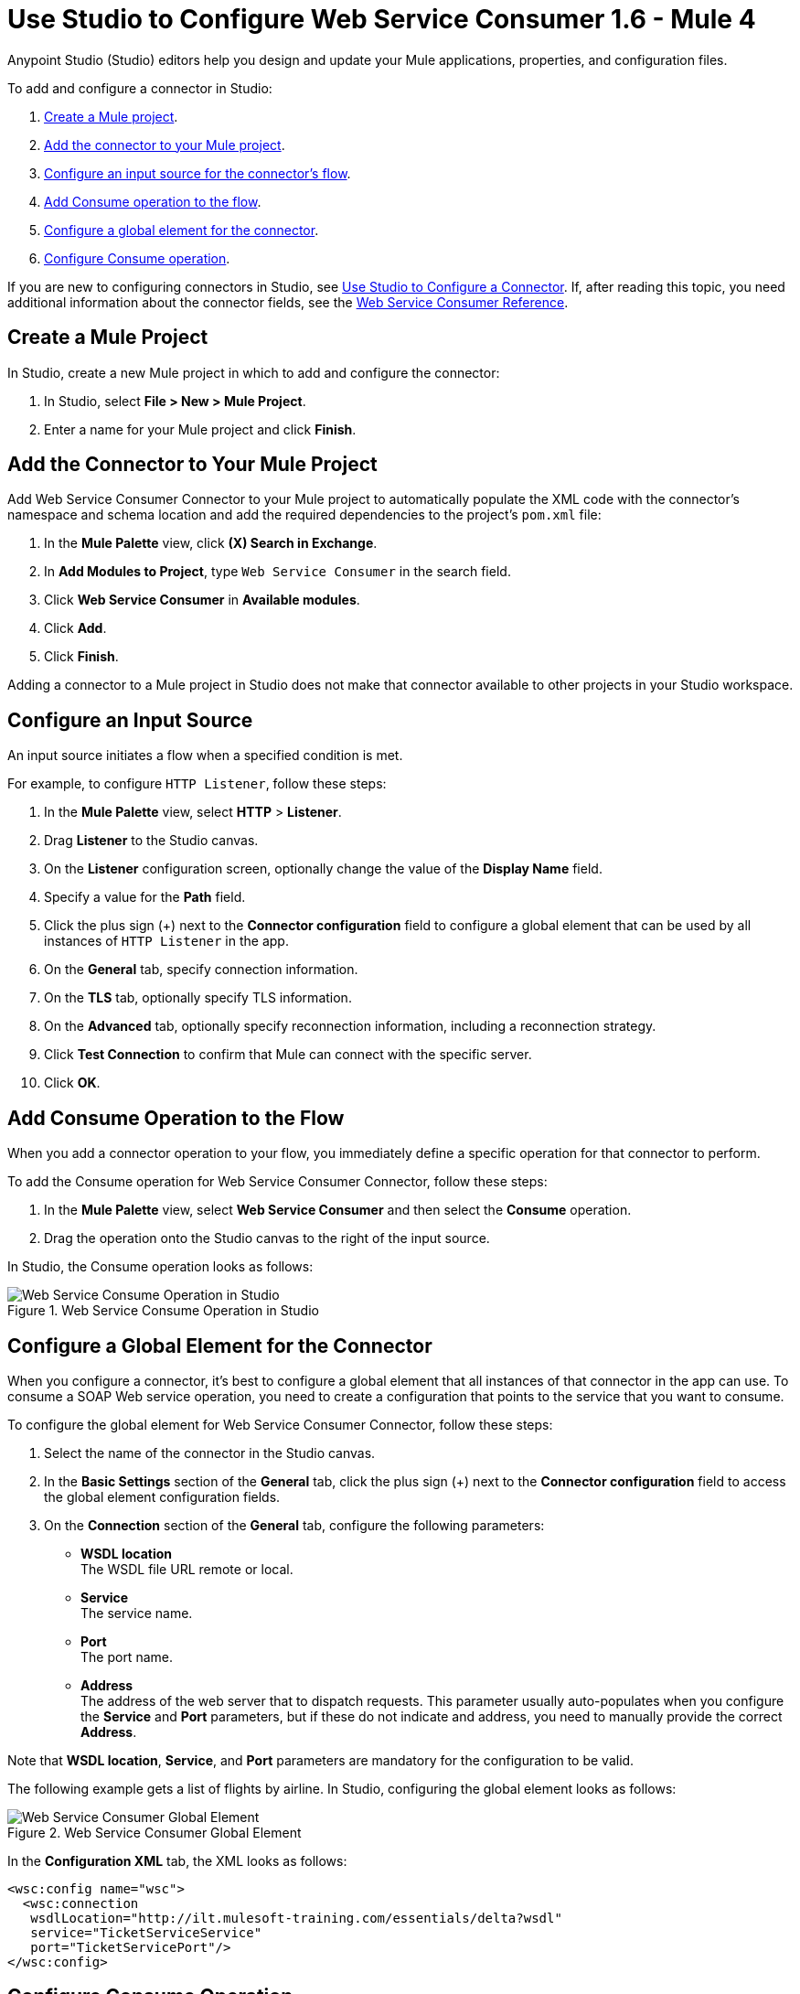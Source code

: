 = Use Studio to Configure Web Service Consumer 1.6 - Mule 4
:page-aliases: connectors::web-service/web-service-consumer-consume.adoc

Anypoint Studio (Studio) editors help you design and update your Mule applications, properties, and configuration files.

To add and configure a connector in Studio:

. <<create-mule-project,Create a Mule project>>.
. <<add-connector-to-project,Add the connector to your Mule project>>.
. <<configure-input-source,Configure an input source for the connector's flow>>.
. <<add-connector-operation,Add Consume operation to the flow>>.
. <<configure-global-element,Configure a global element for the connector>>.
. <<configure-other-fields,Configure Consume operation>>.


If you are new to configuring connectors in Studio, see xref:connectors::introduction/intro-config-use-studio.adoc[Use Studio to Configure a Connector]. If, after reading this topic, you need additional information about the connector fields, see the xref:web-service-consumer-reference.adoc[Web Service Consumer Reference].

[[create-mule-project]]
== Create a Mule Project

In Studio, create a new Mule project in which to add and configure the connector:

. In Studio, select *File > New > Mule Project*.
. Enter a name for your Mule project and click *Finish*.


[[add-connector-to-project]]
== Add the Connector to Your Mule Project

Add Web Service Consumer Connector to your Mule project to automatically populate the XML code with the connector's namespace and schema location and add the required dependencies to the project's `pom.xml` file:

. In the *Mule Palette* view, click *(X) Search in Exchange*.
. In *Add Modules to Project*, type `Web Service Consumer` in the search field.
. Click *Web Service Consumer* in *Available modules*.
. Click *Add*.
. Click *Finish*.

Adding a connector to a Mule project in Studio does not make that connector available to other projects in your Studio workspace.


[[configure-input-source]]
== Configure an Input Source

An input source initiates a flow when a specified condition is met.

For example, to configure `HTTP Listener`, follow these steps:

. In the *Mule Palette* view, select *HTTP* > *Listener*.
. Drag *Listener* to the Studio canvas.
. On the *Listener* configuration screen, optionally change the value of the *Display Name* field.
. Specify a value for the *Path* field.
. Click the plus sign (+) next to the *Connector configuration* field to configure a global element that can be used by all instances of `HTTP Listener` in the app.
. On the *General* tab, specify connection information.
. On the *TLS* tab, optionally specify TLS information.
. On the *Advanced* tab, optionally specify reconnection information, including a reconnection strategy.
. Click *Test Connection* to confirm that Mule can connect with the specific server.
. Click *OK*.

[[add-connector-operation]]
== Add Consume Operation to the Flow

When you add a connector operation to your flow, you immediately define a specific operation for that connector to perform.

To add the Consume operation for Web Service Consumer Connector, follow these steps:

. In the *Mule Palette* view, select *Web Service Consumer* and then select the *Consume* operation.
. Drag the operation onto the Studio canvas to the right of the input source.

In Studio, the Consume operation looks as follows:

.Web Service Consume Operation in Studio
image::web-service-consumer-consume-operation.png[Web Service Consume Operation in Studio]

[[configure-global-element]]
== Configure a Global Element for the Connector

When you configure a connector, it’s best to configure a global element that all instances of that connector in the app can use. To consume a SOAP Web service operation, you need to create a configuration that points to the service that you want to consume.

To configure the global element for Web Service Consumer Connector, follow these steps:

. Select the name of the connector in the Studio canvas.
. In the *Basic Settings* section of the *General* tab, click the plus sign (+) next to the *Connector configuration* field to access the global element configuration fields.
. On the *Connection* section of the *General* tab, configure the following parameters:
* *WSDL location* +
The WSDL file URL remote or local.
* *Service* +
The service name.
* *Port* +
The port name.
* *Address* +
The address of the web server that to dispatch requests. This parameter usually auto-populates when you configure the *Service* and *Port* parameters, but if these do not indicate and address, you need to manually provide the correct *Address*.

Note that *WSDL location*, *Service*, and *Port* parameters are mandatory for the configuration to be valid.

The following example gets a list of flights by airline. In Studio, configuring the global element looks as follows:

.Web Service Consumer Global Element
image::web-service-consumer-global-element.png[Web Service Consumer Global Element]

In the *Configuration XML* tab, the XML looks as follows:
[source,xml,linenums]
----
<wsc:config name="wsc">
  <wsc:connection
   wsdlLocation="http://ilt.mulesoft-training.com/essentials/delta?wsdl"
   service="TicketServiceService"
   port="TicketServicePort"/>
</wsc:config>
----


[[configure-other-fields]]
== Configure Consume Operation

After you configure a global element for Web Service Consumer Connector, configure the Consume operation parameters, such as Operation, Message (Body, Headers, Attachments) and so on. Additionally, learn about the output of the Consume operation and metadata attributes used to dispatch messages.

=== Parameters

The Consume operation has two main parameters:

* *Operation* +
Defines which SOAP operation of the Web service to invoke. In design time, the parameter defines the input and output types for the Consume operation. The types will change depending on which operation you choose.

* *Message* +
A representation of the `SOAP:ENVELOP` composed of three optional parameters:
** *Body* +
The XML body to include in the SOAP message, with all the required parameters, or `null` if no parameters are required.
** *Headers* +
The XML headers to include in the SOAP message.
** *Attachments* +
The attachments to include in the SOAP request.

To configure these parameters for the Consume operation, follow these steps: +

. Select the name of the connector in the Studio canvas.
. On the *General* section of the Consume operation define *Operation*, and in the *Message* section define *Body*, *Headers* and *Attachments*:

.Configure Consume Operation
image::web-service-consumer-configure-consume.png[Configure Consume Operation]

In the *Configuration XML* tab, a basic configuration for the Consume operation looks as follows:
[source,xml,linenums]
----
<wsc:consume config-ref="config" operation="addClients">
    <wsc:message>
        <wsc:body>#[payload]</wsc:body>
    </wsc:message>
</wsc:consume>
----

==== Body Parameter

The `body` parameter is the main part of the SOAP message, and accepts embedded DataWeave scripts values so that you can construct the XML request without having a side effect on the message or having to use multiple components to create the request. The default value is `#[payload]` and expects that the incoming payload is the XML entity ready to ship to the service. +
If the body is not a valid XML, or if the request cannot be created for some reason, you will get a `WSC:BAD_REQUEST` error. If you don't provide body content, the Web Service Consumer Connector attempts to generate one, and this only works for cases where no XML entity is expected in the body. +
Additionally, some Web Services require that the body has the XML initial declaration declared at the top of it. This tag has the version and encoding information that identifies the document as being XML.

The following XML example shows a DataWeave expression inside the `body` parameter, and how to force the Web Service Connector to dispatch any payload setting the XML initial declaration:

In Studio, under the *Body* field enable *Use XML initial declaration* as follows:

.Configure XML Initial Declaration
image::web-service-consumer-configure-consume.png[Configure XML Initial Declaration]

In the *Configuration XML* tab, the XML looks as follows:
[source,xml,linenums]
----
<wsc:consume config-ref="config" operation="addClients">
    <wsc:message useXMLInitialDeclaration="true">
        <wsc:body>
        #[
        %dw 2.0
        output application/xml
        ns con http://service.soap.clients.namespace/
        ---
        con#clients: {
            client: {
                name: "admin1",
                lastname: "textpassword1"
            },
            client: {
                name: "admin2",
                lastname: "textpassword2"
            }
        }]
        </wsc:body>
    </wsc:message>
</wsc:consume>
----


==== Headers Parameter

The `headers` parameter contains application-specific information about the SOAP message, such as authentication, payment, and so on. The parameter is an XML entity, and accepts embedded DataWeave script as its value.

The following XML example shows a DataWeave expression inside the `headers` parameter:
[source,xml,linenums]
----
<wsc:consume config-ref="config" operation="addClients">
    <wsc:message>
        <wsc:body>#[payload]</wsc:body>
        <wsc:headers>
          #[
          %dw 2.0
          output application/xml
          ns con http://service.soap.clients.namespace/
          ---
          "headers": {
              con#user: "admin",
              con#pass: "textpassword"
          }]
        </wsc:header>
    </wsc:message>
</wsc:consume>
----

==== Attachments Parameter

The `attachments` parameter enables you to bind attachments to the SOAP message. To create attachments for transport over SOAP, declare a DataWeave script in which each entry represents an attachment and its value provides the content of the attachment.

The following XML example shows a DataWeave expression inside the `attachments` parameter, and declares a new attachment called `clientsJson` and its content is stored in the `jsonFile` variable. This variable could be set from a `file:read` operation:

[source,xml,linenums]
----
<wsc:consume config-ref="config" operation="addClients">
    <wsc:message>
        <wsc:body>#[payload]</wsc:body>
        <wsc:attachments>
          #[{ clientsJson: vars.jsonFile } ]
        </wsc:attachments>
    </wsc:message>
</wsc:consume>
----

=== Output

The output of the Consume operation represents an incoming SOAP message that contains the same elements that the Message parameter has, and you can access each part of it.

The following XML example stores:

* The content of the body in a `soap.body` variable.
* The content of the header called `auth` in a `soap.auth.header` variable.
* The content of an attachment called `json` in a `soap.attachment.json` variable.

[source,xml,linenums]
----
<flow name="output">
  <wsc:consume config-ref="config" operation="addClients">
      <wsc:message>
          <wsc:body>#[payload]</wsc:body>
      </wsc:message>
  </wsc:consume>
  <set-variable name="soap.body" value="#[payload.body]">
  <set-variable name="soap.auth.header" value="#[payload.headers.auth]">
  <set-variable name="soap.attachment.json" value="#[payload.attachments.json]">
</flow>
----

=== Attributes

When consuming a Web service operation, you might be interested not only in the response content but also in metadata of the underlying transport used to dispatch the messages. For example, when you use
HTTP, attributes carry HTTP headers bounded to the HTTP request (`content-length`, `status`, and so on).

The Web Service Consumer Connector uses Mule Message Attributes to access this information.


== Next Step

After you configure a global element and connection information, configure the other fields for the connector. See xref:web-service-consumer-config-topics.adoc[Additional Configuration Information] for more configuration steps.

== See Also

* https://help.mulesoft.com/s/article/How-to-set-SOAP-header-for-Mule-4-Web-Service-Consumer[How to set SOAP headers in Web Service Consumer in Mule 4]
* xref:connectors::introduction/introduction-to-anypoint-connectors.adoc[Introduction to Anypoint Connectors]
* xref:connectors::introduction/intro-config-use-studio.adoc[Use Studio to Configure a Connector]
* xref:web-service-consumer-reference.adoc[Web Service Consumer Reference]
* https://help.mulesoft.com[MuleSoft Help Center]

